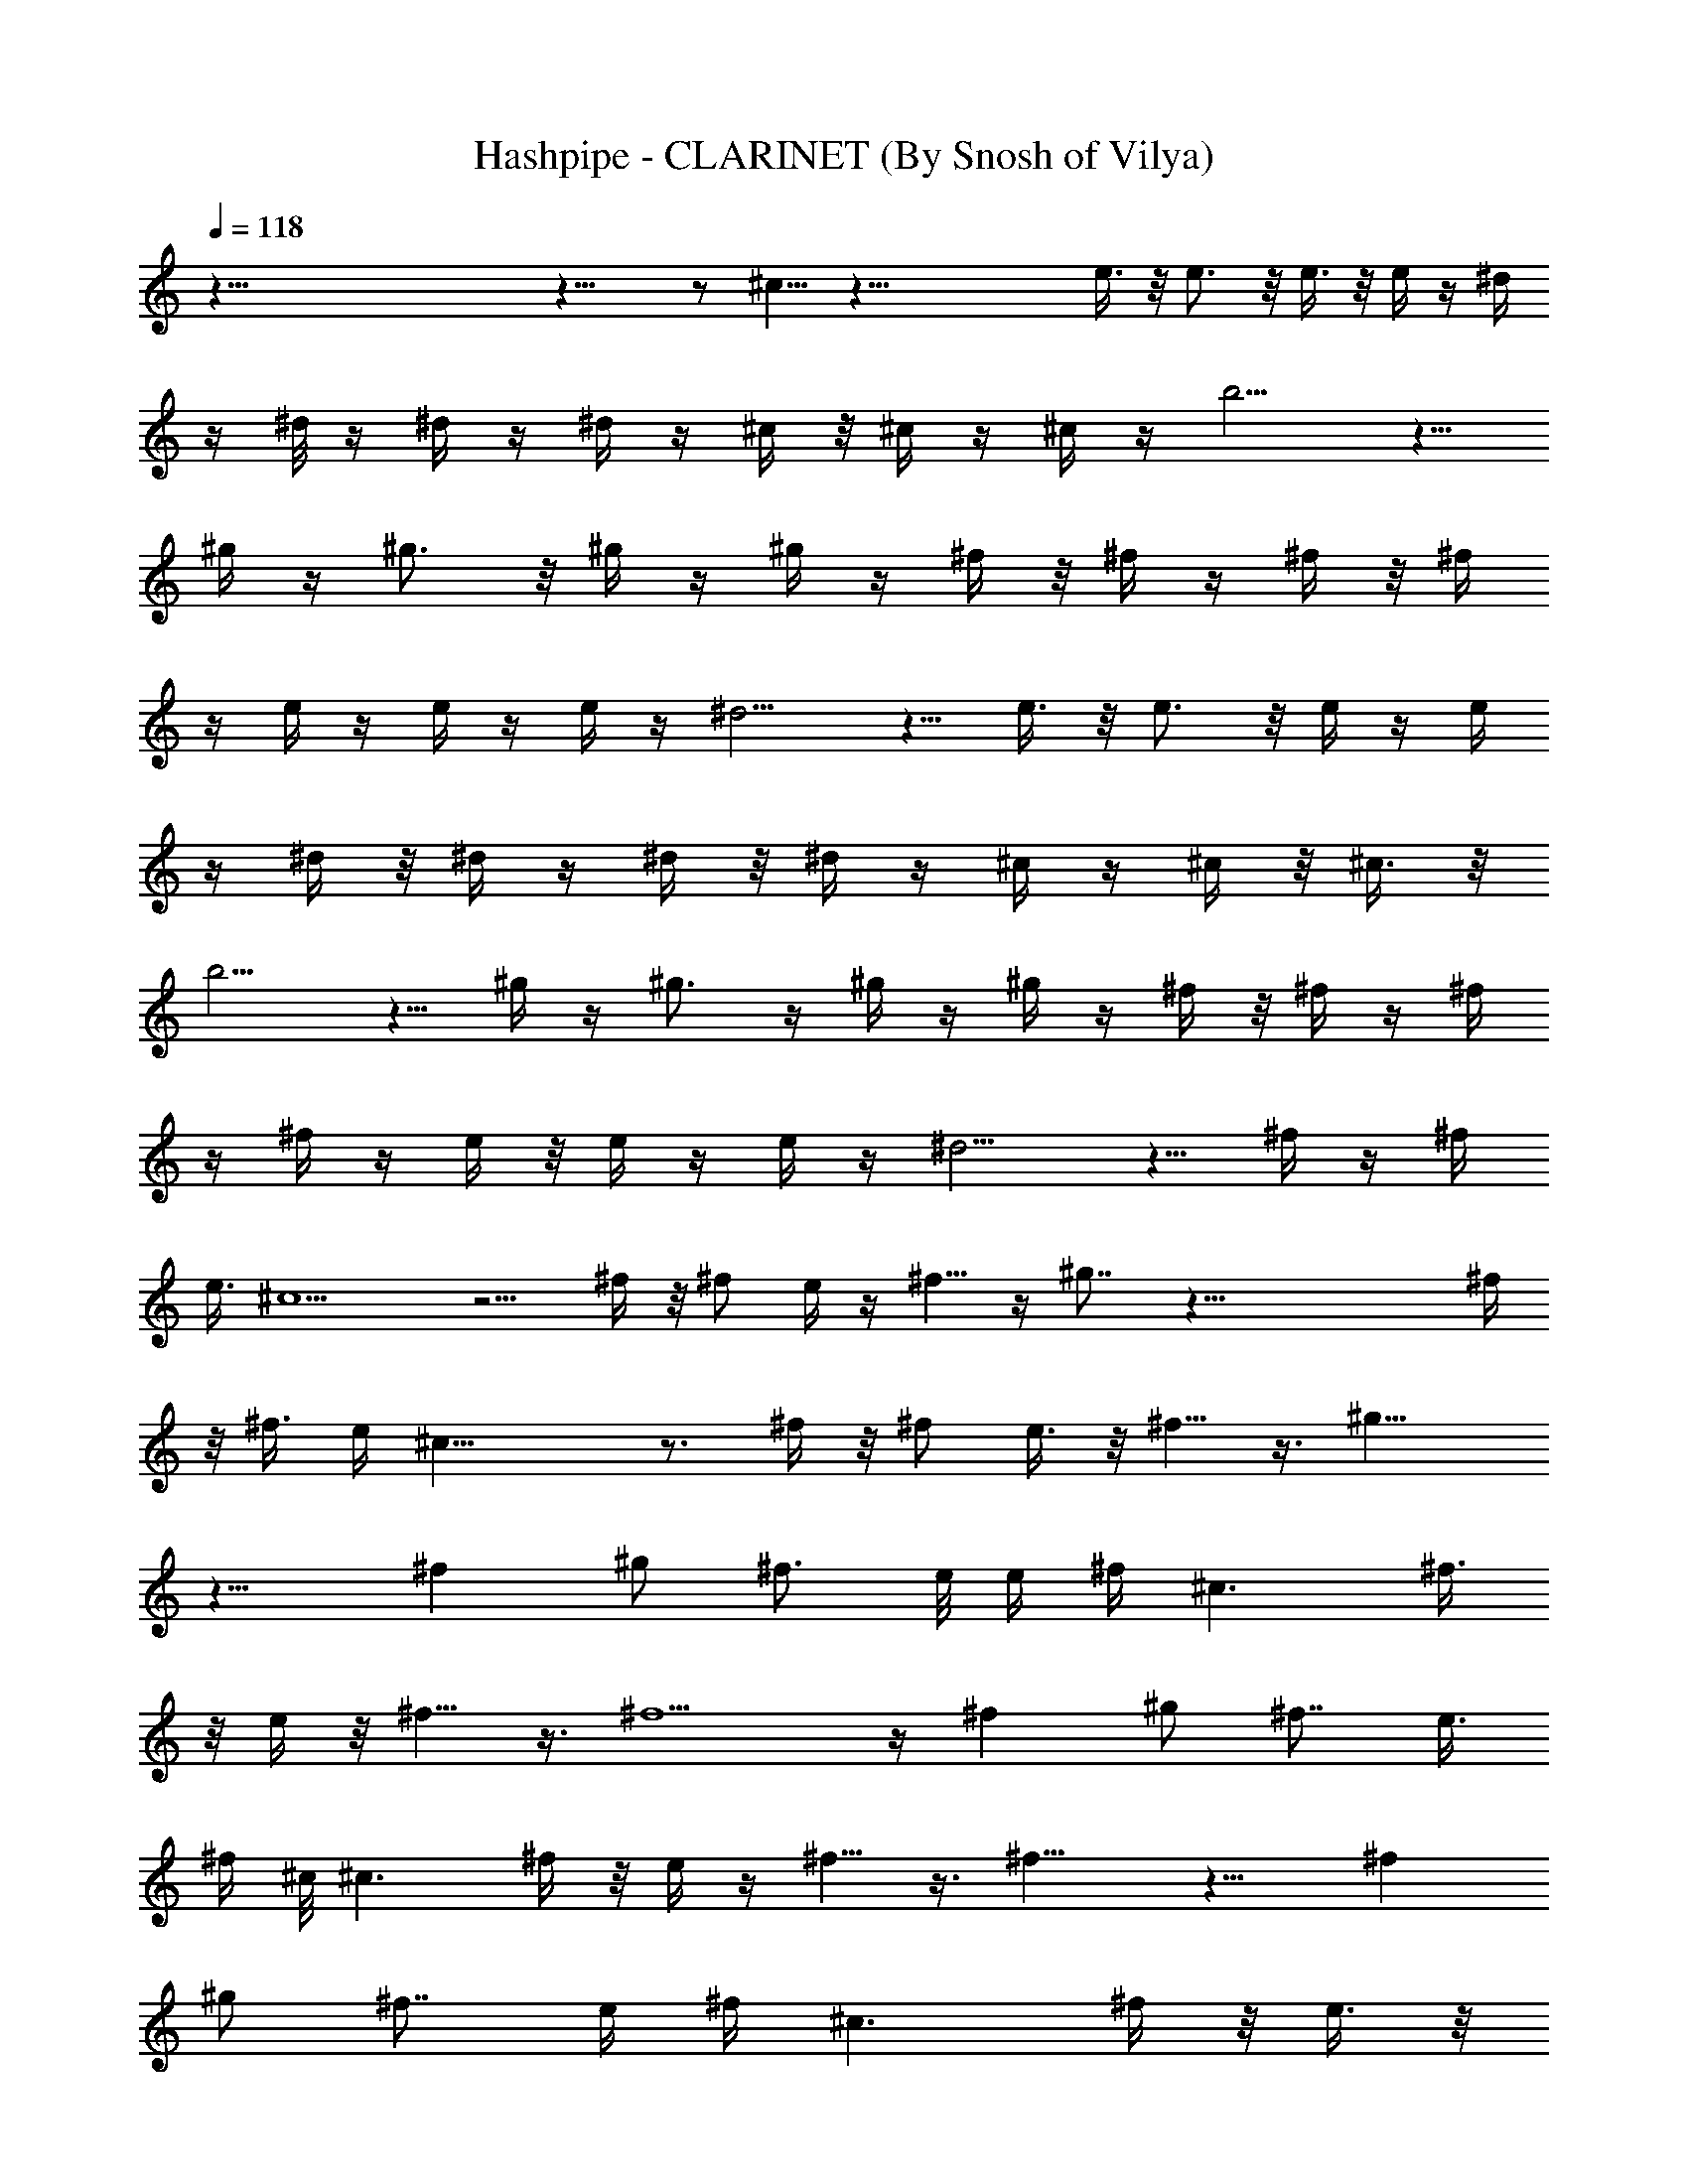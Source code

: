 X:1
T:Hashpipe - CLARINET (By Snosh of Vilya)
Z:Weezer
L:1/4
Q:118
K:C
z125/8 z17/8  z/2 ^c5/8 z55/8 e3/8 z/8 e3/4 z/8 e3/8 z/8 e/4 z/4 ^d/4
z/4 ^d/8 z/4 ^d/4 z/4 ^d/4 z/4 ^c/4 z/8 ^c/4 z/4 ^c/4 z/4 b5/4 z5/8
^g/4 z/4 ^g3/4 z/8 ^g/4 z/4 ^g/4 z/4 ^f/4 z/8 ^f/4 z/4 ^f/4 z/8 ^f/4
z/4 e/4 z/4 e/4 z/4 e/4 z/4 ^d5/4 z5/8 e3/8 z/8 e3/4 z/8 e/4 z/4 e/4
z/4 ^d/4 z/8 ^d/4 z/4 ^d/4 z/8 ^d/4 z/4 ^c/4 z/4 ^c/4 z/8 ^c3/8 z/8
b5/4 z5/8 ^g/4 z/4 ^g3/4 z/4 ^g/4 z/4 ^g/4 z/4 ^f/4 z/8 ^f/4 z/4 ^f/4
z/4 ^f/4 z/4 e/4 z/8 e/4 z/4 e/4 z/4 ^d5/4 z5/8 ^f/4 z/4 ^f/4
[e3/8z/4] ^c5/2 z5/4 ^f/4 z/8 ^f/2 e/4 z/4 ^f5/8 z/4 ^g7/8 z57/8 ^f/4
z/8 ^f3/8 e/4 ^c23/8 z3/4 ^f/4 z/8 ^f/2 e3/8 z/8 ^f5/8 z3/8 ^g11/8
z11/8 ^f ^g/2 [^f3/4z5/8] e/8 [e/4z/8] [^f/4z/8] [^c3/2z3/8] ^f3/8
z/8 e/4 z/8 ^f5/8 z3/8 ^f5/2 z/4 ^f [^g/2z3/8] ^f7/8 [e3/8z/8]
[^f/4z/8] ^c/8 [^c3/2z/4] ^f/4 z/8 e/4 z/4 ^f5/8 z3/8 ^f11/8 z11/8 ^f
[^g/2z3/8] ^f7/8 [e/4z/8] [^f/4z/8] [^c3/2z3/8] ^f/4 z/8 e3/8 z/8
^f5/8 z3/8 ^f9/8 z13/8 ^f [^g/2z3/8] ^f7/8 [e/4z/8] [^f/4z/8] ^c/8
[^c11/8z/4] ^f3/8 z/8 e/4 z/4 ^f5/8 z/4 [^gz7/8] =g4 z3/8 ^f/4 z/8
^f3/8 z/8 e/4 z/4 ^f3/4 z/8 e7/8 z13/2 ^g/8 z3/8 ^c5/8 z55/8 e/2 e3/4
z/8 e3/8 z/8 e/4 z/4 ^d/4 z/4 ^d/8 z/4 ^d/4 z/4 ^d/4 z/4 ^c/4 z/4
^c/8 z/4 ^c/4 z/4 b11/8 z/2 ^g/4 z/4 ^g3/4 z/8 ^g3/8 z/8 ^g/4 z/4
^f/4 z/8 ^f/4 z/4 ^f/4 z/4 ^f/4 z/8 e/4 z/4 e/4 z/4 e/4 z/4 ^d5/4
z5/8 e3/8 z/8 e3/4 z/8 e/4 z/4 e/4 z/4 ^d/4 z/8 ^d/4 z/4 ^d/4 z/4
^d/4 z/4 ^c/8 z/4 ^c/4 z/4 ^c/4 z/4 b9/8 z5/8 ^g/4 z3/8 ^g5/8 z/4
^g/4 z/4 ^g/4 z/4 ^f/4 z/8 ^f/4 z/4 ^f/4 z/4 ^f/4 z/4 e/4 z/8 e/4 z/4
e/4 z/4 ^d11/8 z/2 ^f/4 z/4 [^f3/8z/4] [e3/8z/4] ^c5/2 z5/4 ^f/4 z/8
^f/2 e/4 z/4 ^f5/8 z/4 ^g7/8 z57/8 ^f/4 z/4 ^f/4 e/4 ^c23/8 z3/4 ^f/4
z/4 ^f3/8 e3/8 z/8 ^f5/8 z3/8 ^g11/8 z3/2 [^fz7/8] [^g5/8z/2] ^f3/4
[e/4z/8] [^f3/8z/8] [^c3/2z3/8] ^f3/8 z/8 e/4 z/8 ^f5/8 z3/8 ^f5/2
z/4 ^f ^g/2 ^f3/4 [e3/8z/8] ^f/4 [^c3/2z/4] ^f/4 z/8 e/4 z/4 ^f5/8
z3/8 ^f11/8 z11/8 ^f [^g/2z3/8] ^f/8 ^f3/4 [e/4z/8] [^f/4z/8]
[^c3/2z3/8] ^f3/8 z/8 e/4 z/8 ^f5/8 z3/8 ^f9/8 z13/8 ^f [^g/2z3/8]
^f/8 ^f3/4 [e/4z/8] [^f3/8z/8] ^c/8 [^c11/8z/4] ^f3/8 z/8 e/4 z/4
^f5/8 z/4 [^gz7/8] =g33/8 z/4 ^f/4 z/4 ^f/4 z/8 e/4 z/4 ^f3/4 z/8
e7/8 z17/4 ^f/2 ^f3/8 e3/8 z/8 ^f7/8 z/8 e7/8 z53/8  z3/8 ^c5/8 z55/8
e/2 z125/8 z115/8 [^f3/8z/4] e3/8 ^c19/8 z5/4 ^f/4 z/8 ^f/2 e/4 z/4
^f5/8 z/4 ^g7/8 z57/8 ^f/4 z/4 ^f/4 e/4 ^c23/8 z3/4 ^f/4 z/4 ^f3/8
e3/8 z/8 ^f5/8 z3/8 ^g11/8 z3/2 [^fz7/8] [^g5/8z/2] ^f3/4 [e/4z/8]
[^f3/8z/8] [^c3/2z3/8] ^f3/8 z/8 e/4 z/4 ^f/2 z3/8 ^f5/2 z/4 [^f9/8z]
^g/2 ^f3/4 [e3/8z/8] ^f/4 [^c3/2z/4] ^f/4 z/8 e3/8 z/8 ^f5/8 z3/8
^f11/8 z11/8 ^f ^g/2 ^f3/4 [e/4z/8] [^f/4z/8] [^c3/2z3/8] ^f3/8 z/8
e/4 z/8 ^f5/8 z3/8 ^f9/8 z13/8 ^f ^g/2 ^f3/4 [e3/8z/8] [^f3/8z/8]
^c/8 [^c11/8z/4] ^f3/8 z/8 e/4 z/4 ^f5/8 z/4 [^gz7/8] =g33/8 z/4 ^f/4
z/4 ^f/4 z/8 e/4 z/4 ^f3/4 z/8 e7/8 z17/4 ^f/2 ^f3/8 e3/8 z/8 ^f7/8
z/8 e7/8 z53/8  z3/8 ^c5/8 z33/8 ^f3/8 z/8 ^f3/8 e3/8 z/8 ^f5/8 z/4
e/2 e/2 z47/4 ^f/4 z/8 ^f3/8 z/8 e3/8 z/8 ^f3/4 z/4 e7/8 